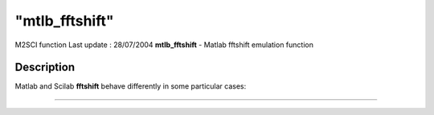 ====
"mtlb_fftshift"
====

M2SCI function Last update : 28/07/2004
**mtlb_fftshift** - Matlab fftshift emulation function



Description
~~~~~~~~~~~

Matlab and Scilab **fftshift** behave differently in some particular
cases:

****
